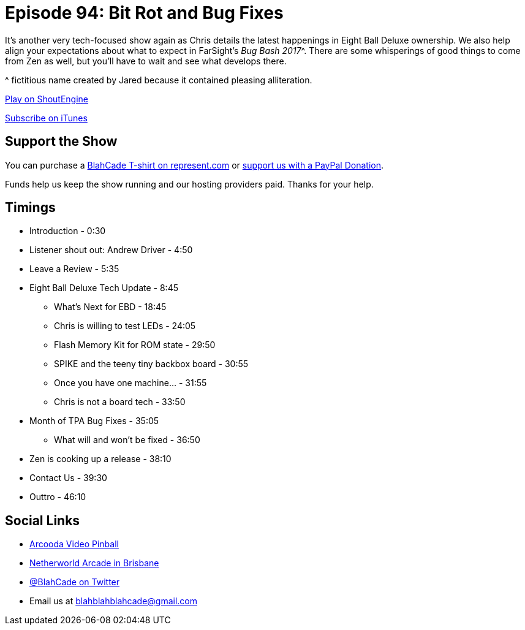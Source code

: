 = Episode 94: Bit Rot and Bug Fixes
:hp-tags: farsight, ebd, zen, bugs, repairs
:hp-image: logo.png

It's another very tech-focused show again as Chris details the latest happenings in Eight Ball Deluxe ownership.
We also help align your expectations about what to expect in FarSight's _Bug Bash 2017_^.
There are some whisperings of good things to come from Zen as well, but you'll have to wait and see what develops there.

^ fictitious name created by Jared because it contained pleasing alliteration.

http://shoutengine.com/BlahCadePodcast/[Play on ShoutEngine]

https://itunes.apple.com/us/podcast/blahcade-podcast/id1039748922?mt=2[Subscribe on iTunes]

== Support the Show

You can purchase a https://represent.com/blahcade-shirt[BlahCade T-shirt on represent.com] or https://paypal.me/blahcade[support us with a PayPal Donation].

Funds help us keep the show running and our hosting providers paid.
Thanks for your help.

== Timings

* Introduction - 0:30
* Listener shout out: Andrew Driver - 4:50
* Leave a Review - 5:35
* Eight Ball Deluxe Tech Update - 8:45
** What's Next for EBD - 18:45
** Chris is willing to test LEDs - 24:05
** Flash Memory Kit for ROM state - 29:50
** SPIKE and the teeny tiny backbox board - 30:55
** Once you have one machine... - 31:55
** Chris is not a board tech - 33:50
* Month of TPA Bug Fixes - 35:05
** What will and won't be fixed - 36:50
* Zen is cooking up a release - 38:10
* Contact Us - 39:30
* Outtro - 46:10

== Social Links

* https://www.arcooda.com/our-machines/arcooda-video-pinball/[Arcooda Video Pinball]
* http://www.netherworldarcade.com/[Netherworld Arcade in Brisbane]
* https://twitter.com/blahcade[@BlahCade on Twitter]
* Email us at blahblahblahcade@gmail.com

